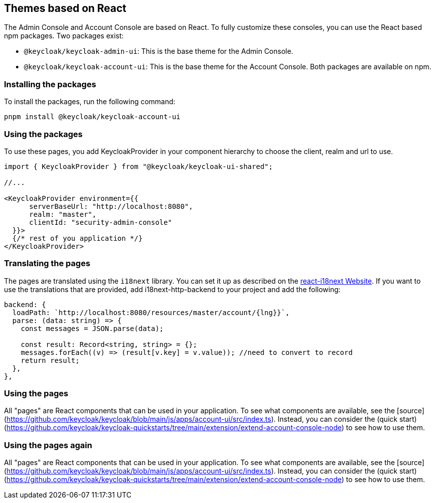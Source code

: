 [[_theme_react]]
== Themes based on React

The Admin Console and Account Console are based on React.
To fully customize these consoles, you can use the React based npm packages.
Two packages exist:

* `@keycloak/keycloak-admin-ui`: This is the base theme for the Admin Console.
* `@keycloak/keycloak-account-ui`: This is the base theme for the Account Console.
Both packages are available on npm.

=== Installing the packages

To install the packages, run the following command:

[source,bash]
----
pnpm install @keycloak/keycloak-account-ui
----

=== Using the packages

To use these pages, you add KeycloakProvider in your component hierarchy to choose the client, realm and url to use.

[source,javascript]
----
import { KeycloakProvider } from "@keycloak/keycloak-ui-shared";

//...

<KeycloakProvider environment={{
      serverBaseUrl: "http://localhost:8080",
      realm: "master",
      clientId: "security-admin-console"
  }}>
  {/* rest of you application */}
</KeycloakProvider>
----

=== Translating the pages

The pages are translated using the `i18next` library.
You can set it up as described on the https://react.i18next.com/[react-i18next Website].
If you want to use the translations that are provided, add i18next-http-backend to your project and add the following:

[source,javascript]
----
backend: {
  loadPath: `http://localhost:8080/resources/master/account/{lng}}`,
  parse: (data: string) => {
    const messages = JSON.parse(data);

    const result: Record<string, string> = {};
    messages.forEach((v) => (result[v.key] = v.value)); //need to convert to record
    return result;
  },
},
----

=== Using the pages

All "pages" are React components that can be used in your application.
To see what components are available, see the [source](https://github.com/keycloak/keycloak/blob/main/js/apps/account-ui/src/index.ts).
Instead, you can consider the (quick start)(https://github.com/keycloak/keycloak-quickstarts/tree/main/extension/extend-account-console-node) to see how to use them.

=== Using the pages again

All "pages" are React components that can be used in your application.
To see what components are available, see the [source](https://github.com/keycloak/keycloak/blob/main/js/apps/account-ui/src/index.ts).
Instead, you can consider the (quick start)(https://github.com/keycloak/keycloak-quickstarts/tree/main/extension/extend-account-console-node) to see how to use them.
